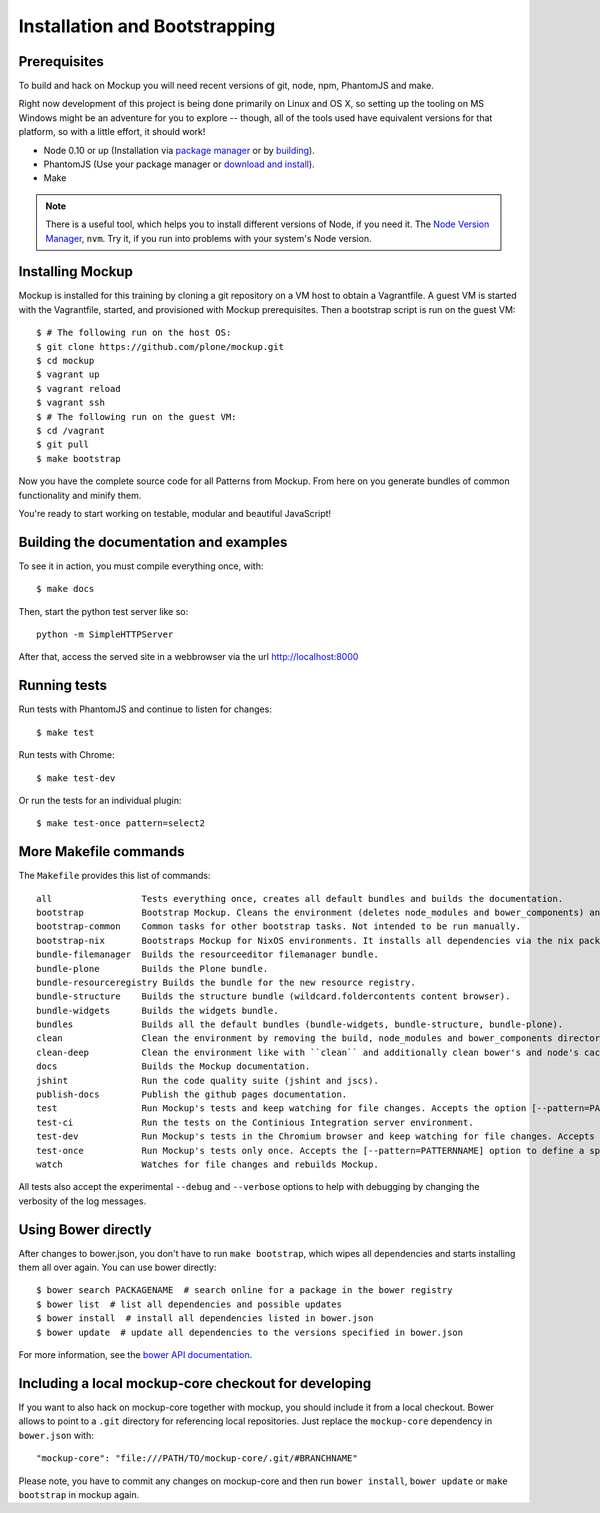 Installation and Bootstrapping
==============================


Prerequisites
-------------

To build and hack on Mockup you will need recent versions of git, node, npm, PhantomJS and make.

Right now development of this project is being done primarily on Linux and OS X,
so setting up the tooling on MS Windows might be an adventure for you to explore --
though, all of the tools used have equivalent versions for that platform,
so with a little effort, it should work!

* Node 0.10 or up (Installation via `package manager
  <https://github.com/joyent/node/wiki/Installing-Node.js-via-package-manager>`_
  or by `building <https://github.com/joyent/node/wiki/Installation>`_).


* PhantomJS (Use your package manager or `download and install
  <http://phantomjs.org/download.html>`_).


* Make


.. note::
    There is a useful tool, which helps you to install different versions of
    Node, if you need it. The `Node Version Manager
    <https://github.com/creationix/nvm>`_, ``nvm``. Try it, if you run into
    problems with your system's Node version.


Installing Mockup
-----------------

Mockup is installed for this training by cloning a git repository on a VM host to obtain a Vagrantfile.
A guest VM is started with the Vagrantfile, started, and provisioned with Mockup prerequisites.
Then a bootstrap script is run on the guest VM::

    $ # The following run on the host OS:
    $ git clone https://github.com/plone/mockup.git
    $ cd mockup
    $ vagrant up
    $ vagrant reload
    $ vagrant ssh
    $ # The following run on the guest VM:
    $ cd /vagrant
    $ git pull
    $ make bootstrap


Now you have the complete source code for all Patterns from Mockup.
From here on you generate bundles of common functionality and minify them.

You're ready to start working on testable, modular and beautiful JavaScript!


Building the documentation and examples
---------------------------------------

To see it in action, you must compile everything once, with::

    $ make docs

Then, start the python test server like so::

    python -m SimpleHTTPServer

After that, access the served site in a webbrowser via the url http://localhost:8000


Running tests
-------------

Run tests with PhantomJS and continue to listen for changes::

    $ make test

Run tests with Chrome::

    $ make test-dev

Or run the tests for an individual plugin::

    $ make test-once pattern=select2


.. _makefile-commands:

More Makefile commands
----------------------

The ``Makefile`` provides this list of commands::

    all                 Tests everything once, creates all default bundles and builds the documentation.
    bootstrap           Bootstrap Mockup. Cleans the environment (deletes node_modules and bower_components) and installs npm and bower dependencies.
    bootstrap-common    Common tasks for other bootstrap tasks. Not intended to be run manually.
    bootstrap-nix       Bootstraps Mockup for NixOS environments. It installs all dependencies via the nix package manager. For nix users.
    bundle-filemanager  Builds the resourceeditor filemanager bundle.
    bundle-plone        Builds the Plone bundle.
    bundle-resourceregistry Builds the bundle for the new resource registry.
    bundle-structure    Builds the structure bundle (wildcard.foldercontents content browser).
    bundle-widgets      Builds the widgets bundle.
    bundles             Builds all the default bundles (bundle-widgets, bundle-structure, bundle-plone).
    clean               Clean the environment by removing the build, node_modules and bower_components directory.
    clean-deep          Clean the environment like with ``clean`` and additionally clean bower's and node's cache.
    docs                Builds the Mockup documentation.
    jshint              Run the code quality suite (jshint and jscs).
    publish-docs        Publish the github pages documentation.
    test                Run Mockup's tests and keep watching for file changes. Accepts the option [--pattern=PATTERNNAME] to define a specific pattern.
    test-ci             Run the tests on the Continious Integration server environment.
    test-dev            Run Mockup's tests in the Chromium browser and keep watching for file changes. Accepts the [--pattern=PATTERNNAME] option to define a specific pattern.
    test-once           Run Mockup's tests only once. Accepts the [--pattern=PATTERNNAME] option to define a specific pattern.
    watch               Watches for file changes and rebuilds Mockup.

All tests also accept the experimental ``--debug`` and ``--verbose`` options to
help with debugging by changing the verbosity of the log messages.


Using Bower directly
--------------------

After changes to bower.json, you don't have to run ``make bootstrap``, which
wipes all dependencies and starts installing them all over again. You can use
bower directly::

    $ bower search PACKAGENAME  # search online for a package in the bower registry
    $ bower list  # list all dependencies and possible updates
    $ bower install  # install all dependencies listed in bower.json
    $ bower update  # update all dependencies to the versions specified in bower.json

For more information, see the `bower API documentation <http://bower.io/docs/api/>`_.


Including a local mockup-core checkout for developing
-----------------------------------------------------

If you want to also hack on mockup-core together with mockup, you should
include it from a local checkout. Bower allows to point to a ``.git`` directory
for referencing local repositories. Just replace the ``mockup-core`` dependency
in ``bower.json`` with::

    "mockup-core": "file:///PATH/TO/mockup-core/.git/#BRANCHNAME"

Please note, you have to commit any changes on mockup-core and then run ``bower
install``, ``bower update`` or ``make bootstrap`` in mockup again.
